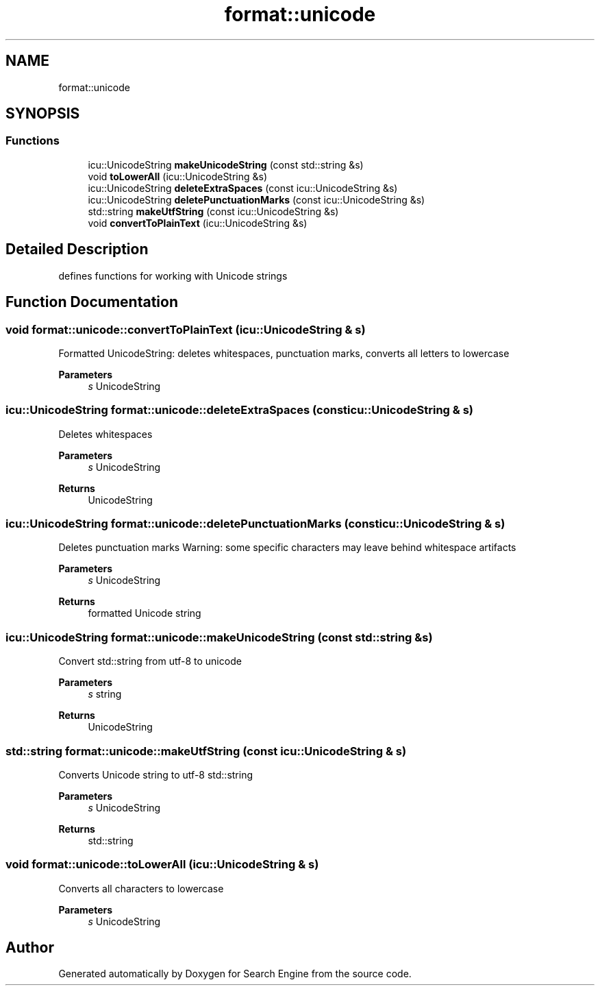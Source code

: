 .TH "format::unicode" 3 "Fri Oct 6 2023" "Search Engine" \" -*- nroff -*-
.ad l
.nh
.SH NAME
format::unicode
.SH SYNOPSIS
.br
.PP
.SS "Functions"

.in +1c
.ti -1c
.RI "icu::UnicodeString \fBmakeUnicodeString\fP (const std::string &s)"
.br
.ti -1c
.RI "void \fBtoLowerAll\fP (icu::UnicodeString &s)"
.br
.ti -1c
.RI "icu::UnicodeString \fBdeleteExtraSpaces\fP (const icu::UnicodeString &s)"
.br
.ti -1c
.RI "icu::UnicodeString \fBdeletePunctuationMarks\fP (const icu::UnicodeString &s)"
.br
.ti -1c
.RI "std::string \fBmakeUtfString\fP (const icu::UnicodeString &s)"
.br
.ti -1c
.RI "void \fBconvertToPlainText\fP (icu::UnicodeString &s)"
.br
.in -1c
.SH "Detailed Description"
.PP 
defines functions for working with Unicode strings 
.SH "Function Documentation"
.PP 
.SS "void format::unicode::convertToPlainText (icu::UnicodeString & s)"
Formatted UnicodeString: deletes whitespaces, punctuation marks, converts all letters to lowercase 
.PP
\fBParameters\fP
.RS 4
\fIs\fP UnicodeString 
.RE
.PP

.SS "icu::UnicodeString format::unicode::deleteExtraSpaces (const icu::UnicodeString & s)"
Deletes whitespaces 
.PP
\fBParameters\fP
.RS 4
\fIs\fP UnicodeString 
.RE
.PP
\fBReturns\fP
.RS 4
UnicodeString 
.RE
.PP

.SS "icu::UnicodeString format::unicode::deletePunctuationMarks (const icu::UnicodeString & s)"
Deletes punctuation marks Warning: some specific characters may leave behind whitespace artifacts 
.PP
\fBParameters\fP
.RS 4
\fIs\fP UnicodeString 
.RE
.PP
\fBReturns\fP
.RS 4
formatted Unicode string 
.RE
.PP

.SS "icu::UnicodeString format::unicode::makeUnicodeString (const std::string & s)"
Convert std::string from utf-8 to unicode 
.PP
\fBParameters\fP
.RS 4
\fIs\fP string 
.RE
.PP
\fBReturns\fP
.RS 4
UnicodeString 
.RE
.PP

.SS "std::string format::unicode::makeUtfString (const icu::UnicodeString & s)"
Converts Unicode string to utf-8 std::string 
.PP
\fBParameters\fP
.RS 4
\fIs\fP UnicodeString 
.RE
.PP
\fBReturns\fP
.RS 4
std::string 
.RE
.PP

.SS "void format::unicode::toLowerAll (icu::UnicodeString & s)"
Converts all characters to lowercase 
.PP
\fBParameters\fP
.RS 4
\fIs\fP UnicodeString 
.RE
.PP

.SH "Author"
.PP 
Generated automatically by Doxygen for Search Engine from the source code\&.
